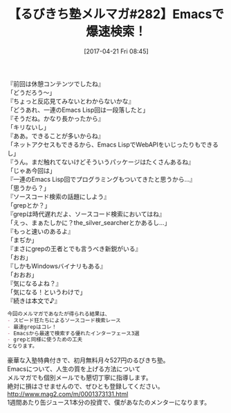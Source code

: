 #+BLOG: rubikitch
#+POSTID: 2097
#+DATE: [2017-04-21 Fri 08:45]
#+PERMALINK: melmag282
#+OPTIONS: toc:nil num:nil todo:nil pri:nil tags:nil ^:nil \n:t -:nil tex:nil ':nil
#+ISPAGE: nil
# (progn (erase-buffer)(find-file-hook--org2blog/wp-mode))
#+BLOG: rubikitch
#+CATEGORY: るびきち塾メルマガ
#+DESCRIPTION: るびきち塾メルマガ『Emacsの鬼るびきちのココだけの話#282』の予告
#+TITLE: 【るびきち塾メルマガ#282】Emacsで爆速検索！
#+begin: org2blog-tags
# content-length: 871

#+end:
『前回は休憩コンテンツでしたね』
「どうだろう〜」
『ちょっと反応見てみないとわからないかな』
「どうあれ、一連のEmacs Lisp回は一段落したと」
『そうだね。かなり長かったから』
「キリないし」
『ああ。できることが多いからね』
「ネットアクセスもできるから、Emacs LispでWebAPIをいじったりもできるし」
『うん。まだ触れてないけどそういうパッケージはたくさんあるね』
「じゃあ今回は」
『一連のEmacs Lisp回でプログラミングもついてきたと思うから…』
「思うから？」
『ソースコード検索の話題にしよう』
「grepとか？」
『grepは時代遅れだよ、ソースコード検索においてはね』
「えっ、まぁたしかに？the_silver_searcherとかあるし…」
『もっと速いのあるよ』
「まぢか」
『まさにgrepの王者とでも言うべき新鋭がいる』
「おお」
『しかもWindowsバイナリもある』
「おおお」
『気になるよね？』
「気になる！というわけで」
『続きは本文で♪』

# (wop)
#+BEGIN_SRC org
今回のメルマガであなたが得られる結果は、
- スピード狂たちによるソースコード検索レース
- 最速grepはコレ！
- Emacsから最速で検索する優れたインターフェース3選
- grepと同様に使うための工夫
となります。
#+END_SRC

# footer
豪華な入塾特典付きで、初月無料月々527円のるびきち塾。
Emacsについて、人生の質を上げる方法について
メルマガでも個別メールでも懇切丁寧に指導します。
絶対に損はさせませんので、ぜひとも登録してください。
http://www.mag2.com/m/0001373131.html
1週間あたり缶ジュース1本分の投資で、僕があなたのメンターになります。

# (progn (forward-line 1)(shell-command "screenshot-time.rb org_template" t))
